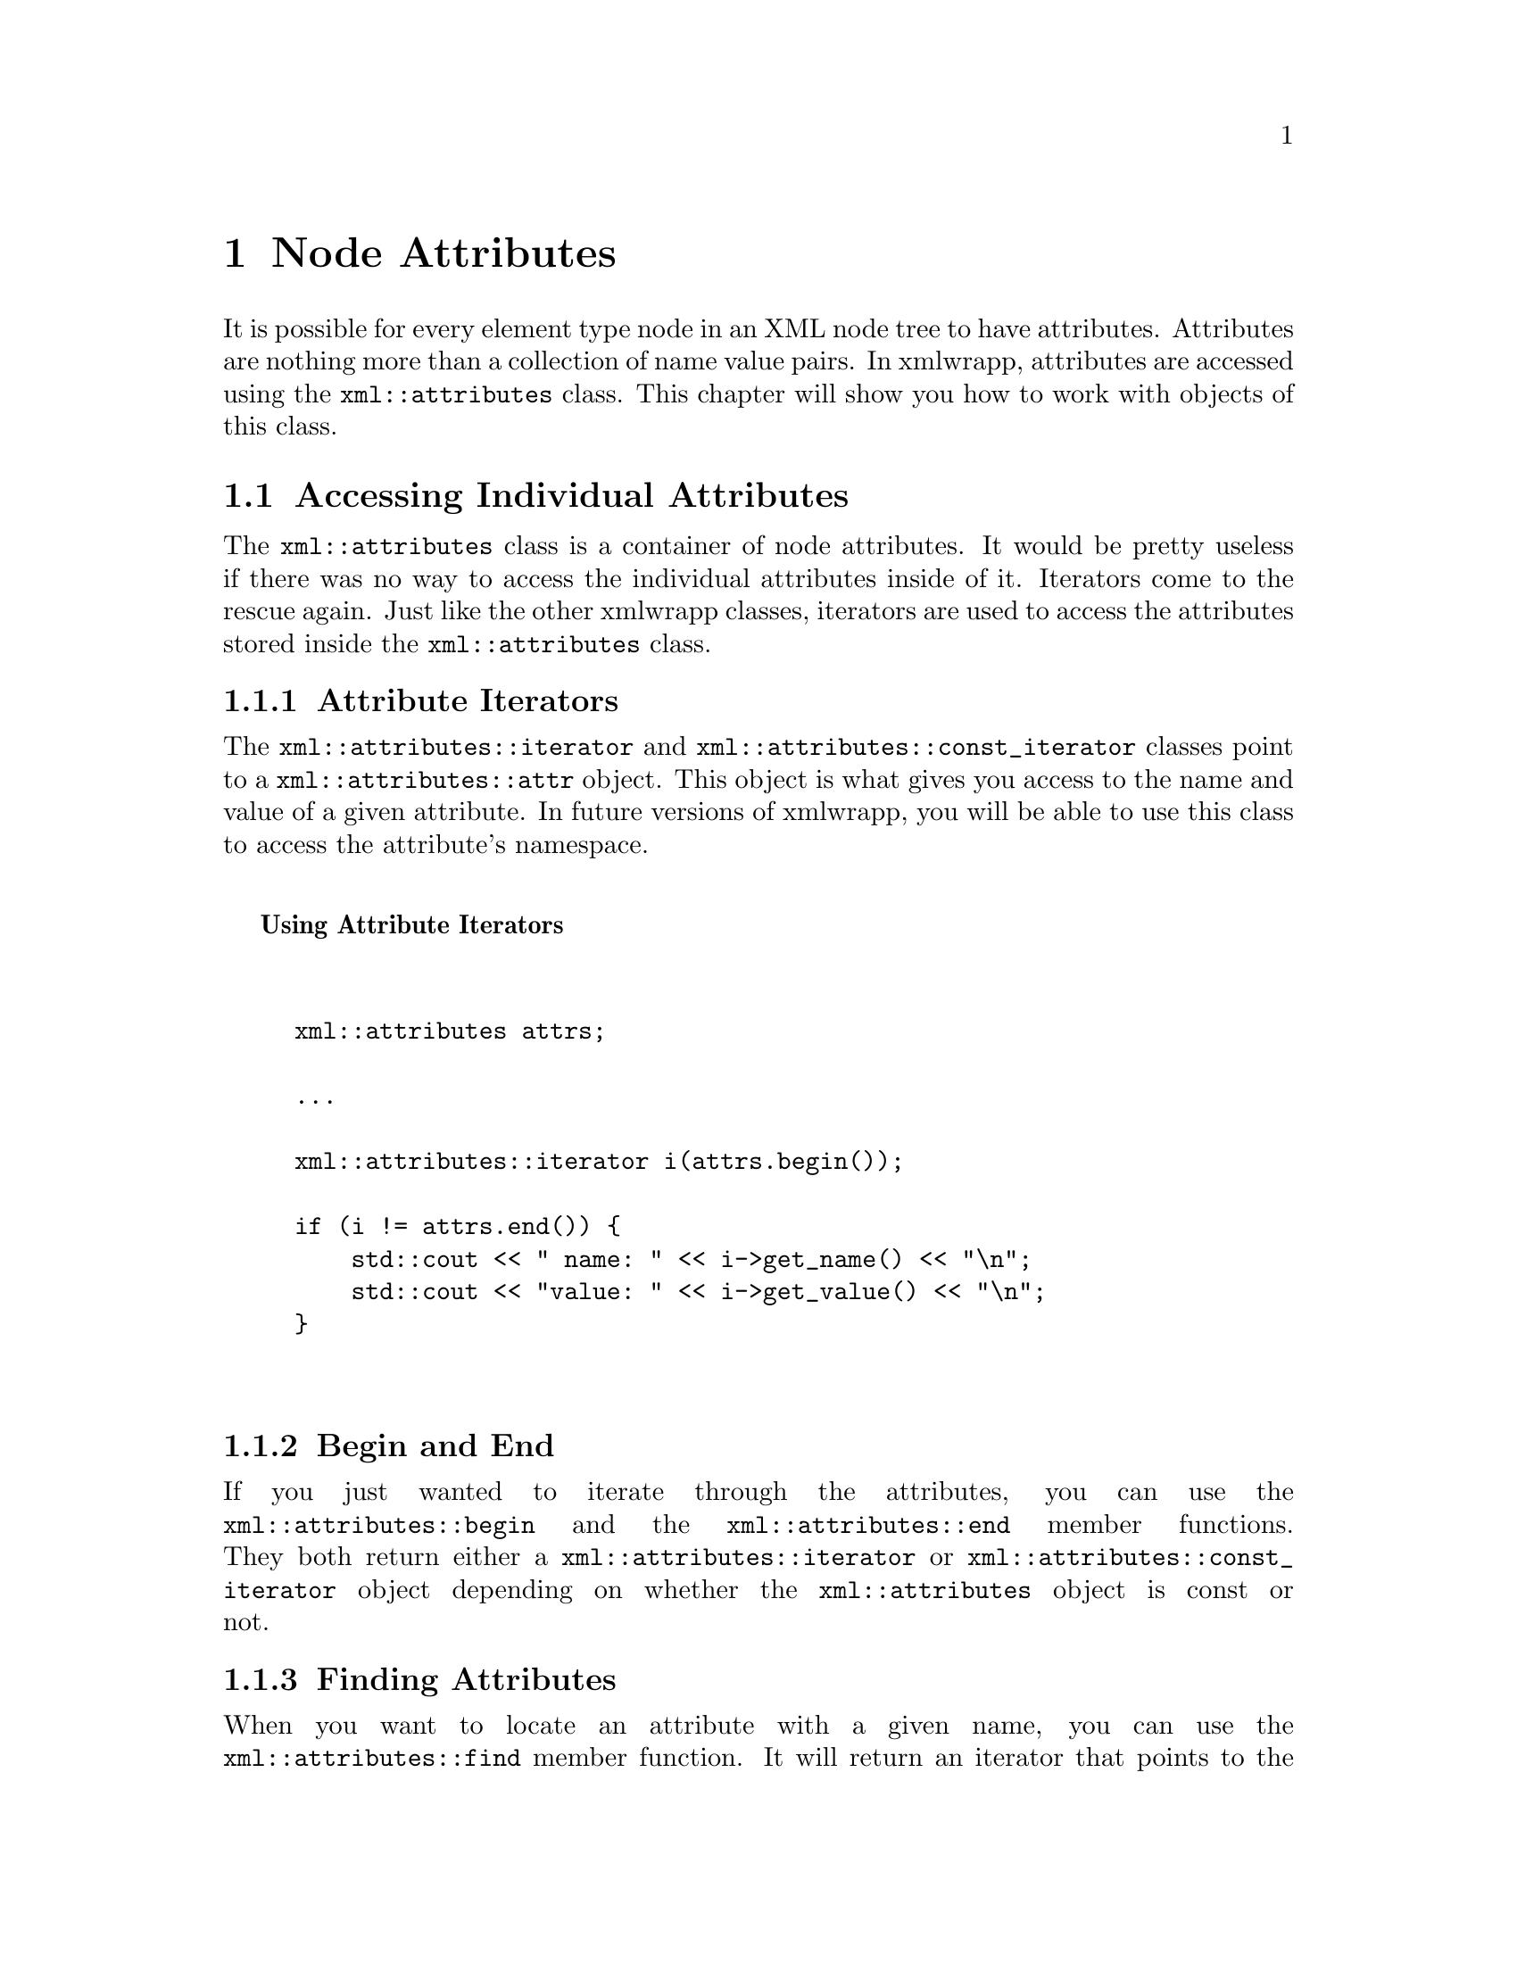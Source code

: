 @node Node Attributes, Using the XSLT Support, XML Nodes <1>, Top
@chapter Node Attributes

It is possible for every element type node in an XML node tree to have
attributes. Attributes are nothing more than a collection of name value
pairs. In xmlwrapp, attributes are accessed using the
@code{xml::attributes} class. This chapter will show you how to work
with objects of this class.

@menu
* Accessing Individual Attributes::
* Adding and Replacing Attributes::
* Removing Attributes::
@end menu

@node Accessing Individual Attributes, Adding and Replacing Attributes, , Node Attributes
@section Accessing Individual Attributes

The @code{xml::attributes} class is a container of node attributes. It
would be pretty useless if there was no way to access the individual
attributes inside of it. Iterators come to the rescue again.  Just like
the other xmlwrapp classes, iterators are used to access the attributes
stored inside the @code{xml::attributes} class.

@menu
* Attribute Iterators::
* Begin and End::
* Finding Attributes::
@end menu

@node Attribute Iterators, Begin and End, , Accessing Individual Attributes
@subsection Attribute Iterators

The @code{xml::attributes::iterator} and
@code{xml::attributes::const_iterator} classes point to a
@code{xml::attributes::attr} object. This object is what gives you
access to the name and value of a given attribute. In future versions of
xmlwrapp, you will be able to use this class to access the attribute's
namespace.

@noindent
@anchor{Using Attribute Iterators}

@strong{Using Attribute Iterators}

@example


xml::attributes attrs;

...

xml::attributes::iterator i(attrs.begin());

if (i != attrs.end()) @{
    std::cout << " name: " << i->get_name() << "\n";
    std::cout << "value: " << i->get_value() << "\n";
@}


@end example

@node Begin and End, Finding Attributes, Attribute Iterators, Accessing Individual Attributes
@subsection Begin and End

If you just wanted to iterate through the attributes, you can use the
@code{xml::attributes::begin} and the @code{xml::attributes::end} member
functions. They both return either a @code{xml::attributes::iterator} or
@code{xml::attributes::const_iterator} object depending on whether the
@code{xml::attributes} object is const or not.

@node Finding Attributes, , Begin and End, Accessing Individual Attributes
@subsection Finding Attributes

When you want to locate an attribute with a given name, you can use the
@code{xml::attributes::find} member function. It will return an iterator
that points to the found attribute or an iterator that is equal to the
iterators that the @code{xml::attributes::end} function returns.

There is a small difference between the @code{xml::attributes::find}
function and just using the @code{xml::attributes::begin} function to
iterate over the attributes. If the attributes belong to a
@code{xml::document} object that has been validated, the
@code{xml::attributes::find} function may return an attribute that was
not given in the XML document but contains a default value in the DTD.

If you are asking the @code{xml::attributes::find} function to find an
attribute that has a default value, but was present in the XML document,
the document version of the attribute is returned.

@node Adding and Replacing Attributes, Removing Attributes, Accessing Individual Attributes, Node Attributes
@section Adding and Replacing Attributes

Since only one attribute with a given name can exist in a node at any
one time, the same function can be used to both add and replace
attributes. When attempting to add an attribute who has the same name as
another attribute in the container, the old attribute will be removed
before the new one is inserted.

To add or replace an attribute, you can use the
@code{xml::attributes::insert} member function. It takes the name and
value for the attribute to insert.

@node Removing Attributes, , Adding and Replacing Attributes, Node Attributes
@section Removing Attributes

There are two ways to remove an attribute from a @code{xml::attributes}
object. Both involve a call to the @code{xml::attributes::erase} member
function. You can remove an attribute by name, or using an iterator that
points to the attribute you wish to remove.

